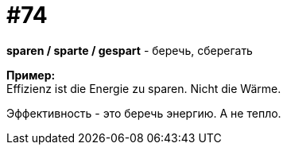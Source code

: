 [#18_006]
= #74
:hardbreaks:

*sparen / sparte / gespart* - беречь, сберегать

*Пример:*
Effizienz ist die Energie zu sparen. Nicht die Wärme. 

Эффективность - это беречь энергию. А не тепло.